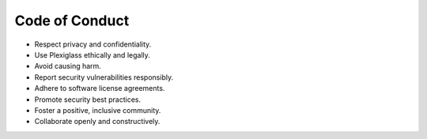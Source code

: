 Code of Conduct
==========================

- Respect privacy and confidentiality.
- Use Plexiglass ethically and legally.
- Avoid causing harm.
- Report security vulnerabilities responsibly.
- Adhere to software license agreements.
- Promote security best practices.
- Foster a positive, inclusive community.
- Collaborate openly and constructively.
